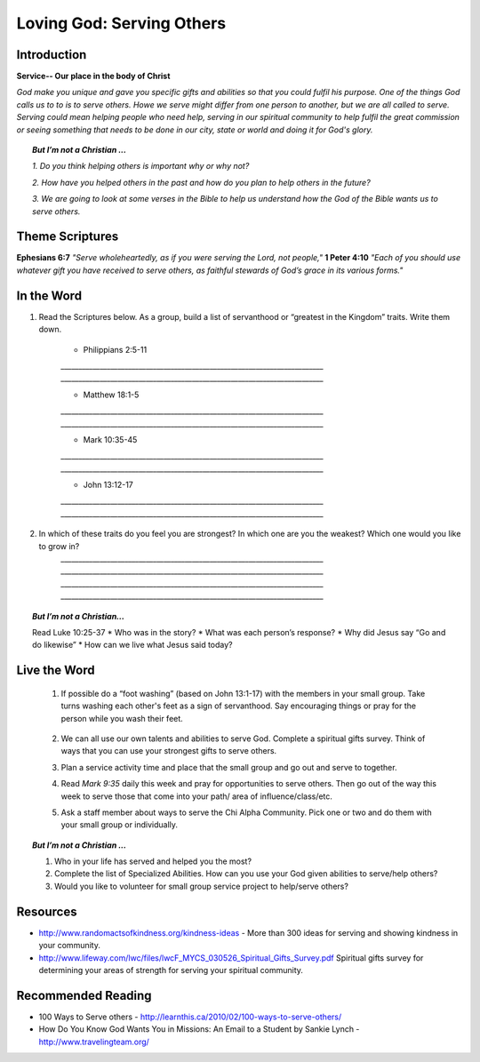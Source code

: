 ﻿============================
Loving God: Serving Others
============================

Introduction
-------------

**Service-- Our place in the body of Christ**

*God make you unique and gave you specific gifts and abilities so that you could fulfil his purpose. One of the things God calls us to to is to serve others.  Howe we serve might differ from one person to another, but we are all called to serve. Serving could mean helping people who need help, serving in our spiritual community to help fulfil the great commission or seeing something that needs to be done in our city, state or world and doing it for God's glory.*

.. only:: leader

	How did it go?
	^^^^^^^^^^^^^^
	1.  Did you follow through with the home work from last week? How did it go? Give an example of what you did/learned?

	2.  Did you have any new opportunities to forgive people this week?

	Who We Are
	^^^^^^^^^^^
	What is one act of service that someone has done for you, and how did it bless your life? Or how has someone helped you just when you needed it?

	What About You?
	^^^^^^^^^^^^^^^
	1. Do you think it is important to serve others? Why/why not?

  	2. If you were to “wash someone’s feet” or serve them in some way, you would go to whom and do what?

	3. If you were to make a list of people you know who serve selflessly, who would be on that list?


.. topic:: *But I’m not a Christian ...*

		*1.	Do you think helping others is important why or why not?*

		*2.	How have you helped others in the past and how do you plan to help others in the future?*

		*3.	We are going to look at some verses in the Bible to help us understand how the God of the Bible wants us to serve others.*

Theme Scriptures
----------------

**Ephesians 6:7** *"Serve wholeheartedly, as if you were serving the Lord, not people,"*
**1 Peter 4:10** *"Each of you should use whatever gift you have received to serve others, as faithful stewards of God’s grace in its various forms."*

In the Word
-----------

1. Read the Scriptures below. As a group, build a list of servanthood or “greatest in the Kingdom” traits. Write them down. 

	* Philippians 2:5-11
	`__________________________________________________________________________`
	`__________________________________________________________________________`

	* Matthew 18:1-5
	`__________________________________________________________________________`
	`__________________________________________________________________________`

	* Mark 10:35-45
	`__________________________________________________________________________`
	`__________________________________________________________________________`

	* John 13:12-17
	`__________________________________________________________________________`
	`__________________________________________________________________________`


2. In which of these traits do you feel you are strongest? In which one are you the weakest? Which one would you like to grow in?
	`__________________________________________________________________________`
	`__________________________________________________________________________`
	`__________________________________________________________________________`
	`__________________________________________________________________________`

.. topic:: *But I’m not a Christian...*

	Read Luke 10:25-37
	* Who was in the story?
	* What was each person’s response?
	* Why did Jesus say “Go and do likewise”
	* How can we live what Jesus said today?

Live the Word
-------------

	1. If possible do a “foot washing” (based on John 13:1-17) with the members in your small group. Take turns washing each other's feet as a sign of servanthood. Say encouraging things or pray for the person while you wash their feet.

		.. only:: leader

			.. topic:: *Leader Note*

				You will need to prepare towels and a bucket.

	2. We can all use our own talents and abilities to serve God. Complete a spiritual gifts survey. Think of ways that you can use your strongest gifts to serve others.

	3. Plan a service activity time and place that the small group and go out and serve to together.


	4. Read *Mark 9:35* daily this week and pray for opportunities to serve others. Then go out of the way this week to serve those that come into your path/ area of influence/class/etc.

	5. Ask a staff member about ways to serve the Chi Alpha Community. Pick one or two and do them with your small group or individually.

.. topic:: *But I’m not a Christian ...*

	1.	Who in your life has served and helped you the most?

	2.	Complete the list of Specialized Abilities. How can you use your God given abilities to serve/help others? 

	3.	Would you like to volunteer for small group service project to help/serve others?


Resources
---------
* http://www.randomactsofkindness.org/kindness-ideas - More than 300 ideas for serving and showing kindness in your community.
* http://www.lifeway.com/lwc/files/lwcF_MYCS_030526_Spiritual_Gifts_Survey.pdf  Spiritual gifts survey for determining your areas of strength for serving your spiritual community.

Recommended Reading
-------------------

* 100 Ways to Serve others - http://learnthis.ca/2010/02/100-ways-to-serve-others/
* How Do You Know God Wants You in Missions: An Email to a Student by Sankie Lynch - http://www.travelingteam.org/